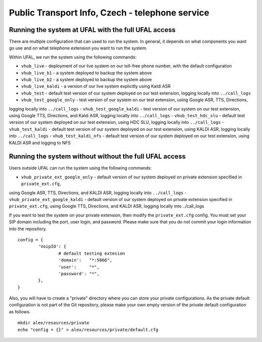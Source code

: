 Public Transport Info, Czech - telephone service
============================================================

Running the system at UFAL with the full UFAL access
----------------------------------------------------

There are multiple configuration that can used to run the system. 
In general, it depends on what components you want go use and
on what telephone extension you want to run the system.

Within UFAL, we run the system using the following commands:

- ``vhub_live`` - deployment of our live system on our toll-free phone number, with the default configuration
- ``vhub_live_b1`` - a system deployed to backup the system above
- ``vhub_live_b2`` - a system deployed to backup the system above
- ``vhub_live_kaldi`` - a version of our live system explicitly using Kaldi ASR

- ``vhub_test`` - default test version of our system deployed on our test extension, logging locally into ``../call_logs``
- ``vhub_test_google_only`` - test version of our system on our test extension, using Google ASR, TTS, Directions,
logging locally into ``../call_logs``
- ``vhub_test_google_kaldi`` - test version of our system on our test extension, using Google TTS, Directions, and Kaldi ASR,
logging locally into ``../call_logs``
- ``vhub_test_hdc_slu`` - default test version of our system deployed on our test extension, using HDC SLU, logging locally into ``../call_logs``
- ``vhub_test_kaldi`` - default test version of our system deployed on our test extension, using KALDI ASR, logging locally into ``../call_logs``
- ``vhub_test_kaldi_nfs`` - default test version of our system deployed on our test extension, using KALDI ASR and logging to NFS


Running the system without without the full UFAL access
-------------------------------------------------------

Users outside UFAL can run the system using the following commands:

- ``vhub_private_ext_google_only`` - default version of our system deployed on private extension specified in ``private_ext.cfg``, 
using Google ASR, TTS, Directions, and KALDI ASR, logging locally into ``../call_logs``
- ``vhub_private_ext_google_kaldi`` - default version of our system deployed on private extension specified in ``private_ext.cfg``, 
using Google TTS, Directions, and KALDI ASR, logging locally into ../call_logs


If you want to test the system on your private extension, then modify the ``private_ext.cfg`` config. You must set your
SIP domain including the port, user login, and password. Please make sure that you do not commit your login information
into the repository.

:: 

    config = {
            'VoipIO': {
                    # default testing extesion
                    'domain':   "*:5066",
                    'user':     "*",
                    'password': "*",
            },
    }

Also, you will have to create a "private" directory where you can store your private configurations.
As the private default configuration is not part of the Git repository, please make your own empty version of 
the private default configuration as follows.

:: 
    
    mkdir alex/resources/private
    echo "config = {}" > alex/resources/private/default.cfg
    

    
